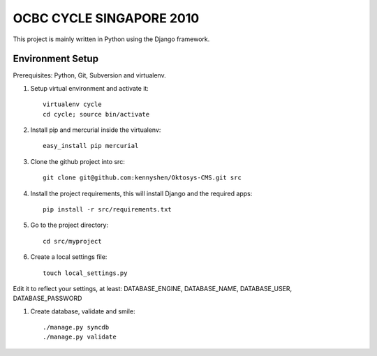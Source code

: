 OCBC CYCLE SINGAPORE 2010
=========================

This project is mainly written in Python using the Django framework.

Environment Setup
-----------------

Prerequisites: Python, Git, Subversion and virtualenv.

#. Setup virtual environment and activate it::

    virtualenv cycle
    cd cycle; source bin/activate

#. Install pip and mercurial inside the virtualenv::
    
    easy_install pip mercurial

#. Clone the github project into src::
    
    git clone git@github.com:kennyshen/Oktosys-CMS.git src

#. Install the project requirements, this will install Django and the
   required apps::

    pip install -r src/requirements.txt

#. Go to the project directory::

    cd src/myproject

#. Create a local settings file::

    touch local_settings.py

Edit it to reflect your settings, at least:
DATABASE_ENGINE, DATABASE_NAME, DATABASE_USER, DATABASE_PASSWORD

#. Create database, validate and smile::

    ./manage.py syncdb
    ./manage.py validate
 
